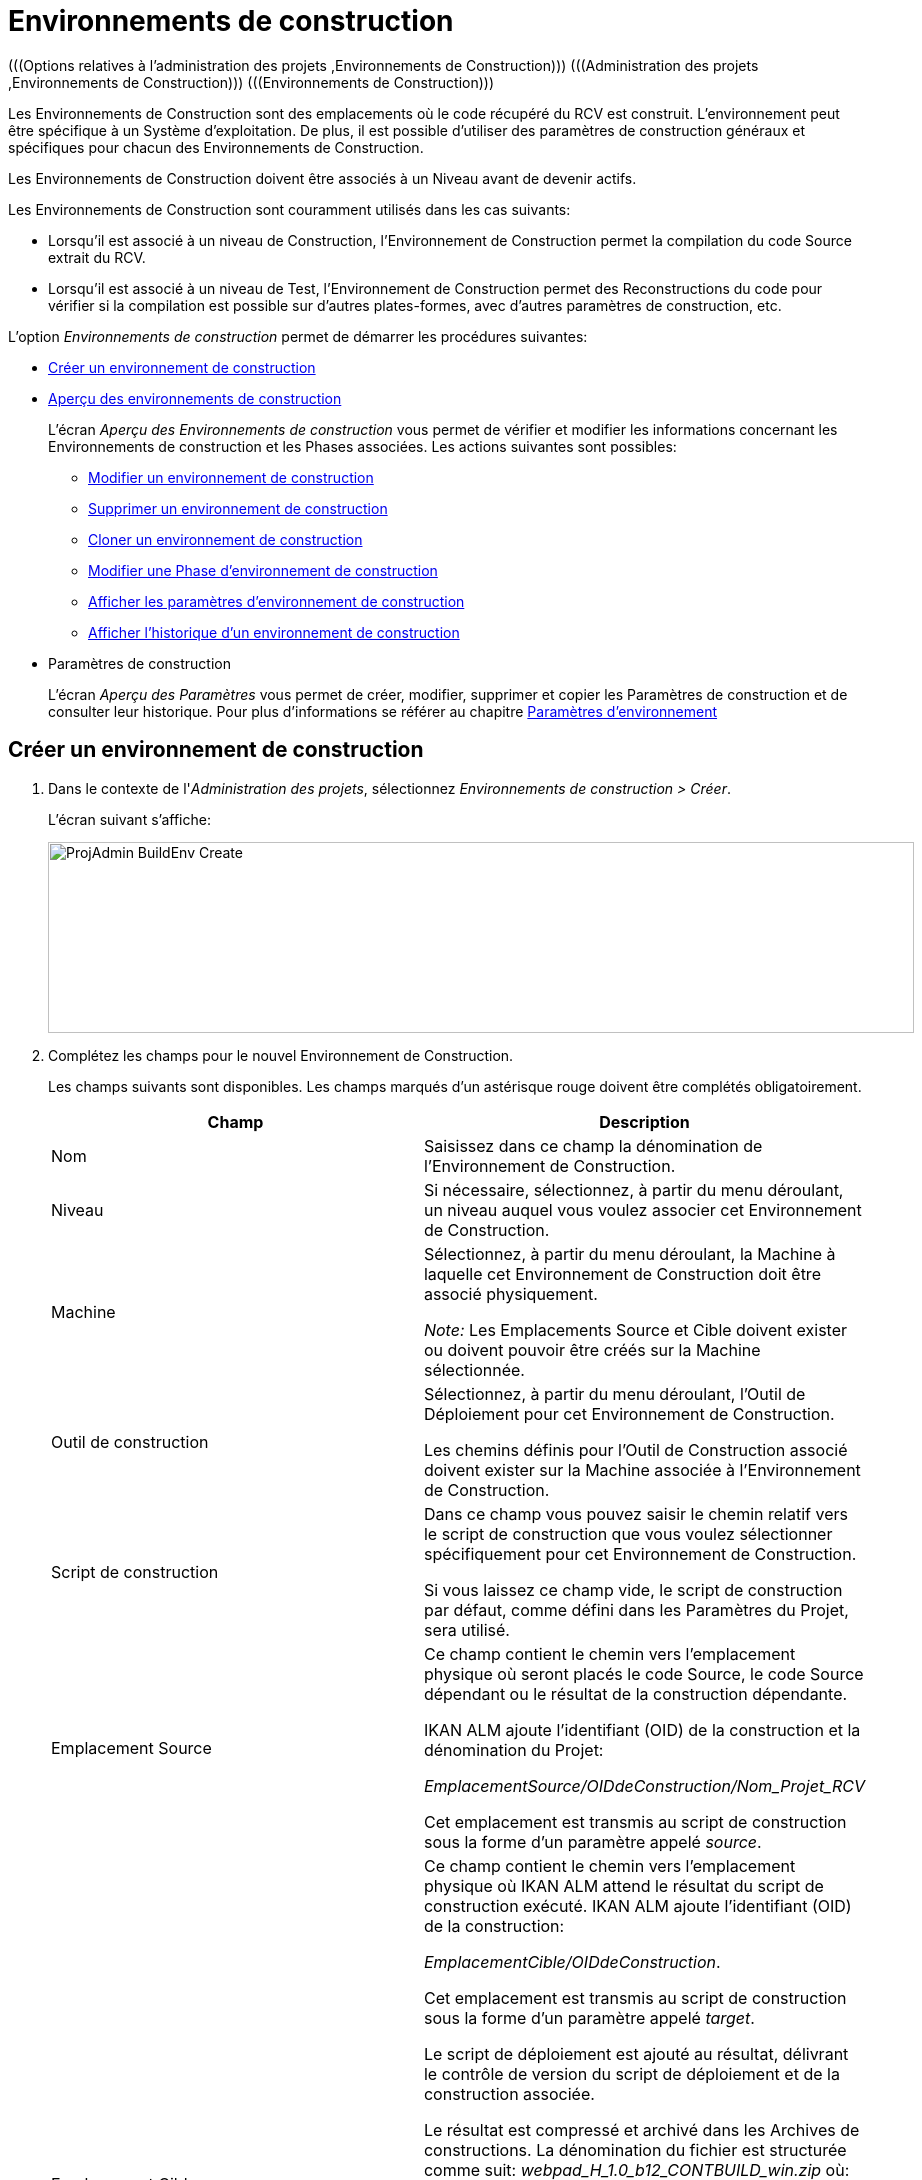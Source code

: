 // The imagesdir attribute is only needed to display images during offline editing. Antora neglects the attribute.
:imagesdir: ../images

[[_projadm_buildenvironments]]
= Environnements de construction  
(((Options relatives à l'administration des projets ,Environnements de Construction)))  (((Administration des projets ,Environnements de Construction)))  (((Environnements de Construction))) 

Les Environnements de Construction sont des emplacements où le code récupéré du RCV est construit.
L`'environnement peut être spécifique à un Système d`'exploitation.
De plus, il est possible d`'utiliser des paramètres de construction généraux et spécifiques pour chacun des Environnements de Construction.

Les Environnements de Construction doivent être associés à un Niveau avant de devenir actifs.

Les Environnements de Construction sont couramment utilisés dans les cas suivants:

* Lorsqu`'il est associé à un niveau de Construction, l`'Environnement de Construction permet la compilation du code Source extrait du RCV.
* Lorsqu`'il est associé à un niveau de Test, l`'Environnement de Construction permet des Reconstructions du code pour vérifier si la compilation est possible sur d`'autres plates-formes, avec d`'autres paramètres de construction, etc.


L`'option _Environnements de construction_ permet de démarrer les procédures suivantes:

* <<ProjAdm_BuildEnv.adoc#_pcreatebuildenvironment,Créer un environnement de construction>>
* <<ProjAdm_BuildEnv.adoc#_buildenvironmentsoverview,Aperçu des environnements de construction>>
+
L`'écran _Aperçu des Environnements de construction_ vous permet de vérifier et modifier les informations concernant les Environnements de construction et les Phases associées.
Les actions suivantes sont possibles:

** <<ProjAdm_BuildEnv.adoc#_projadm_buildenv_edit,Modifier un environnement de construction>>
** <<ProjAdm_BuildEnv.adoc#_projadm_buildenv_delete,Supprimer un environnement de construction>>
** <<ProjAdm_BuildEnv.adoc#_projadm_buildenv_clone,Cloner un environnement de construction>>
** <<ProjAdm_BuildEnv.adoc#_projadm_buildenv_editphase,Modifier une Phase d`'environnement de construction>>
** <<ProjAdm_BuildEnv.adoc#_projadm_buildenv_viewparameters,Afficher les paramètres d`'environnement de construction>>
** <<ProjAdm_BuildEnv.adoc#_projadm_buildenv_historyview,Afficher l`'historique d`'un environnement de construction>>
* Paramètres de construction
+
L`'écran __Aperçu des Paramètres __vous permet de créer, modifier, supprimer et copier les Paramètres de construction et de consulter leur historique.
Pour plus d`'informations se référer au chapitre <<ProjAdm_EnvParams.adoc#_projadm_environmentparameters,Paramètres d`'environnement>>

[[_pcreatebuildenvironment]]
== Créer un environnement de construction
(((Environnements de Construction ,Créer))) 

. Dans le contexte de l'__Administration des projets__, sélectionnez __Environnements de construction > Créer__.
+
L'écran suivant s'affiche:
+
image::ProjAdmin-BuildEnv-Create.png[,866,191] 

. Complétez les champs pour le nouvel Environnement de Construction.
+
Les champs suivants sont disponibles.
Les champs marqués d`'un astérisque rouge doivent être complétés obligatoirement.
+

[cols="1,1", frame="topbot", options="header"]
|===
|Champ
|Description

|Nom
|Saisissez dans ce champ la dénomination de l`'Environnement de Construction.

|Niveau
|Si nécessaire, sélectionnez, à partir du menu déroulant, un niveau auquel vous voulez associer cet Environnement de Construction.

|Machine
|Sélectionnez, à partir du menu déroulant, la Machine à laquelle cet Environnement de Construction doit être associé physiquement.

_Note:_ Les Emplacements Source et Cible doivent exister ou doivent pouvoir être créés sur la Machine sélectionnée.

|Outil de construction
|Sélectionnez, à partir du menu déroulant, l`'Outil de Déploiement pour cet Environnement de Construction.

Les chemins définis pour l`'Outil de Construction associé doivent exister sur la Machine associée à l`'Environnement de Construction.

|Script de construction
|Dans ce champ vous pouvez saisir le chemin relatif vers le script de construction que vous voulez sélectionner spécifiquement pour cet Environnement de Construction.

Si vous laissez ce champ vide, le script de construction par défaut, comme défini dans les Paramètres du Projet, sera utilisé.

|Emplacement Source
|Ce champ contient le chemin vers l`'emplacement physique où seront placés le code Source, le code Source dépendant ou le résultat de la construction dépendante.

IKAN ALM ajoute l`'identifiant (OID) de la construction et la dénomination du Projet:

_EmplacementSource/OIDdeConstruction/Nom_Projet_RCV_

Cet emplacement est transmis au script de construction sous la forme d`'un paramètre appelé __source__.

|Emplacement Cible
a|Ce champ contient le chemin vers l`'emplacement physique où IKAN ALM attend le résultat du script de construction exécuté.
IKAN ALM ajoute l`'identifiant (OID) de la construction:

__EmplacementCible/OIDdeConstruction__.

Cet emplacement est transmis au script de construction sous la forme d`'un paramètre appelé __target__. 

Le script de déploiement est ajouté au résultat, délivrant le contrôle de version du script de déploiement et de la construction associée.

Le résultat est compressé et archivé dans les Archives de constructions.
La dénomination du fichier est structurée comme suit: _webpad_H_1.0_b12_CONTBUILD_win.zip_ où:

* __webpad__: Dénomination du projet
* __H__: Type de branche: __H __pour une Branche principale, _B_ pour une Branche Secondaire
* __1-0__: Préfixe de construction
* __b12__: Numéro de construction
* __CONTBUILD__: Dénomination de l`'Environnement de Construction
* __win__: Suffixe de construction
* __zip__: extension référant à la méthode de compression, _$$.$$zip_ pour les plates-formes Windows, _$$.$$tgz_ pour les plates-formes Unix et Linux.

|Suffixe de construction
|Si nécessaire, saisissez dans ce champ le suffixe de construction pour l`'Environnement de Construction.

|Construction téléchargeable
|Indiquez si les fichiers de construction compressés créés pour ce niveau de Construction sont téléchargeables ou non.

Si l'option est activée, un lien donnant accès aux résultats de construction compressés sera affiché sur l'onglet _Résultats_ de l'écran __Informations détaillées__.

Voir <<Desktop_LevelRequests.adoc#_desktop_lr_results,Résultats>>

|Débogage
|Indiquez si l`'option de débogage doit être activée ou non pour cet Environnement de Construction.

Si l'option Débogage est activée pour un Environnement de Construction, les actions de Nettoyage du code Source et du Résultat <<Desktop_LevelRequests.adoc#_srebuildanddeploylr,15 et 16 de l'aperçu des
Requêtes de niveau de Construction et de Déploiement>> ne seront pas exécutées pour que l'Utilisateur puisse utiliser le code Source disponible pour exécuter le script manuellement pour des tests.
|===

. Vérifier les détails affichés dans le panneau __Aperçu des environnements de construction__.
+

[NOTE]
====
Cet aperçu affiche _tous_ les Environnements de construction défini pour _tous_ les Niveaux appartenant au Projet en question.
====
+
Pour plus d`'informations concernant les liens disponibles, voir la section <<ProjAdm_BuildEnv.adoc#_buildenvironmentsoverview,Aperçu des environnements de construction>>.
. Une fois tous les champs complétés, cliquez sur le bouton _Créer_ pour confirmer la création du nouvel Environnement de Construction.
+
Vous pouvez également cliquer sur le bouton _Réinitialiser_ pour nettoyer les champs.


[[_buildenvironmentsoverview]]
== Aperçu des environnements de construction 
(((Environnements de Construction ,Aperçu)))  (((Environnements de Construction ,Modifier)))  (((Environnements de Construction ,Supprimer)))  (((Environnements de Construction ,Cloner))) 

. Dans le contexte de l'__Administration des projets__, sélectionnez __Environnements de construction > Aperçu__.
+
L'écran suivant s'affiche:
+
image::ProjAdmin-BuildEnv-Overview.png[,855,282] 
. Définissez les critères de recherche requis dans le panneau de recherche.
+
La liste des éléments dans l'aperçu est synchronisée automatiquement en fonction des critères sélectionnés.
+
Vous pouvez également:

* cliquer sur le lien _Montrer/Cacher les options avancées_ pour afficher ou masquer tous les critères de recherche disponibles,
* cliquer sur le lien _Rechercher_ pour synchroniser la liste en fonction des critères de recherche actuels,
* cliquer sur le lien _Réinitialiser la recherche_ pour nettoyer les champs.
. Vérifiez les informations disponibles dans l`'__Aperçu des Environnements de construction__.
+
Pour une description détaillée, se référer à la section <<ProjAdm_BuildEnv.adoc#_pcreatebuildenvironment,Créer un environnement de construction>>.
+

[NOTE]
====
Les colonnes marquées de l'icône image:icons/icon_sort.png[,15,15]  peuvent être rangées par ordre alphabétique (ascendant ou descendant).
====

. En fonction de vos droits d'accès, les liens suivants peuvent être disponibles dans la fenêtre __Aperçu des Environnements de construction__:
+

[cols="1,1", frame="topbot"]
|===

|image:icons/edit.gif[,15,15]
|Modifier

Cette option permet de modifier l`'Environnement de Construction.

<<ProjAdm_BuildEnv.adoc#_projadm_buildenv_edit,Modifier un environnement de construction>>

|image:icons/delete.gif[,15,15]
|Supprimer

Cette option permet de supprimer l`'Environnement de Construction.
Si vous supprimez un Environnement, les informations historiques telles que les Constructions et les Logs de construction seront également supprimées.

<<ProjAdm_BuildEnv.adoc#_projadm_buildenv_delete,Supprimer un environnement de construction>>

|image:icons/clone.gif[,15,15]
|Cloner

Cette option permet ce cloner un Environnement de Construction.

<<ProjAdm_BuildEnv.adoc#_projadm_buildenv_clone,Cloner un environnement de construction>>

|image:icons/edit_phases.gif[,15,15]
|Modifier les Phases

Cette option permet de modifier les Phases de l`'Environnement de Construction.

<<ProjAdm_BuildEnv.adoc#_projadm_buildenv_editphase,Modifier une Phase d`'environnement de construction>>

|image:icons/icon_viewparameters.png[,15,15]
|Voir les Paramètres

Cette option permet d`'afficher les Paramètres de l`'Environnement de Construction.

<<ProjAdm_BuildEnv.adoc#_projadm_buildenv_viewparameters,Afficher les paramètres d`'environnement de construction>>

|image:icons/history.gif[,15,15]
|Historique

Cette option permet d`'afficher l`'Historique de l`'Environnement de Construction.

<<ProjAdm_BuildEnv.adoc#_projadm_buildenv_historyview,Afficher l`'historique d`'un environnement de construction>>
|===
+

[NOTE]
====

Les colonnes marquées de l`'icône image:icons/icon_sort.png[,15,15]  peuvent être rangées par ordre alphabétique (ascendant ou descendant). 
====

[[_projadm_buildenv_edit]]
=== Modifier un environnement de construction
. Accédez à l`'écran __Aperçu des Environnements de construction__.
Voir <<ProjAdm_BuildEnv.adoc#_buildenvironmentsoverview,Aperçu des environnements de construction>>

. Cliquez sur le lien image:icons/edit.gif[,15,15] _Modifier_ pour l`'Environnement de Construction requis.
+
L`'écran suivant s`'affiche:
+
image::ProjAdmin-BuildEnv-Edit.png[,745,494] 

. Ensuite, cliquez sur le lien _Modifier_ dans la fenêtre __Informations sur l`'Environnement de construction__.
+
L'écran _Modifier un Environnement
de construction_ s'affiche:
+
image::ProjAdmin-BuildEnv-Edit_popup.png[,573,344] 

. Si nécessaire, modifiez les champs.
+
Pour une description détaillée, se référer à la section <<ProjAdm_BuildEnv.adoc#_pcreatebuildenvironment,Créer un environnement de construction>>.

. Cliquez sur le bouton "Enregistrer" pour enregistrer vos modifications.
+
Vous pouvez également cliquer sur le bouton _Actualiser_ pour revenir aux valeurs d`'origine ou sur le bouton _Annuler_ pour retourner à l'écran _Modifier l'Environnement de construction_ sans enregistrer vos modifications.

[[_projadm_buildenv_delete]]
=== Supprimer un environnement de construction
. Accédez à l`'écran __Aperçu des Environnements de construction__.
+
<<ProjAdm_BuildEnv.adoc#_buildenvironmentsoverview,Aperçu des environnements de construction>>

. Cliquez sur le lien image:icons/delete.gif[,15,15] _Supprimer_ pour l`'Environnement de Construction sélectionné.
+
L`'écran suivant s`'affiche:
+
image::ProjAdmin-BuildEnv-Delete.png[,928,472] 

. Cliquez sur le bouton _Supprimer_ pour confirmer la suppression de l`'environnement de construction.
+
Vous pouvez également cliquer sur le bouton _Précédent_ pour retourner à l'écran précédent sans supprimer l'Environnement.
+

[NOTE]
====
Si vous supprimez un Environnement de Construction, vous supprimez également les Environnements de déploiement connectés à cet Environnement, ainsi que toutes les informations historiques, telles que les Constructions, les Logs de Construction, les Déploiements et les Logs de Déploiement.
====

[[_projadm_buildenv_clone]]
=== Cloner un environnement de construction 
(((Environnements de Construction ,Cloner))) 

Si vous clonez un Environnement, toute la définition, y compris les Phases et les Paramètres, sera clonée

. Accédez à l`'écran __Aperçu des Environnements de construction__.
+
<<ProjAdm_BuildEnv.adoc#_buildenvironmentsoverview,Aperçu des environnements de construction>>

. Cliquez sur le lien image:icons/clone.gif[,15,15] _Cloner_ pour cloner l`'Environnement de Construction.
+
L`'écran suivant s`'affiche:
+
image::ProjAdmin-BuildEnv-Clone.png[,1023,440] 

. Dans le panneau __Cloner un Environnement de Construction__, spécifiez le Nom, l`'Emplacement Cible et le Niveau pour le nouvel Environnement.
+
Si nécessaire, modifiez les autres champs.
Pour une description détaillée des champs, se référer à la section <<ProjAdm_BuildEnv.adoc#_pcreatebuildenvironment,Créer un environnement de construction>>

. Cliquez sur le bouton _Cloner_ pour confirmer l`'action.
+
Vous pouvez également cliquer sur le bouton _Précédent_ pour retourner à l`'écran précédent sans cloner l`'Environnement.


[[_projadm_buildenv_phases]]
=== Phases d`'environnement de construction 
(((Environnements de construction ,Phases)))  (((Phases ,Environnement de construction))) 

Lors de la création d`'un Environnement de construction, IKAN ALM créera automatiquement le flux de Phases d`'Environnement de construction par défaut. 

Les Phases par défaut sont:

* Transfert des Sources
* Vérification du script de construction
* Exécution du script de construction
* Transfert du script de déploiement
* Compression de la construction
* Archivage Résultat
* Nettoyage Emplacement Source
* Nettoyage Emplacement Cible


Lors de l`'exécution d`'une Construction sur un Environnement, un Journal sera créé pour chacune des Phases. Voir <<Desktop_LevelRequests.adoc#_dekstop_lr_detailedoverview,Informations détaillées>>

Pour des informations plus détaillées, se référer aux sections suivantes:

* <<ProjAdm_BuildEnv.adoc#_projadm_buildenv_buildenvphasesoverview,L'Aperçu des Phases d'Environnement de construction>>
* <<ProjAdm_BuildEnv.adoc#_projadm_buildenv_insertphase,Insérer une Phase d`'environnement de construction>>
* <<ProjAdm_BuildEnv.adoc#_projadm_buildenv_editphase,Modifier une Phase d`'environnement de construction>>
* <<ProjAdm_BuildEnv.adoc#_projadm_buildenv_modifyorderphases,Modifier la séquence des Phases d'Environnement de construction>>
* <<ProjAdm_BuildEnv.adoc#_projadm_buildenv_viewbuildenvphaseparams,Afficher les Paramètres de phase d'Environnement de construction>>
* <<ProjAdm_BuildEnv.adoc#_projadm_buildenv_phasedelete,Supprimer une Phase d`'environnement de construction>>

[[_projadm_buildenv_buildenvphasesoverview]]
==== L'Aperçu des Phases d'Environnement de construction 
(((Environnements de construction ,Phases ,Aperçu))) 

. Accédez à l`'écran __Aperçu des Environnements de construction__.
+
<<ProjAdm_BuildEnv.adoc#_buildenvironmentsoverview,Aperçu des environnements de construction>>

. Dans le panneau __Aperçu des Environnements de construction__, cliquez sur le lien image:icons/edit_phases.gif[,15,15]  _Modifier les Phases_.
+
L`'écran _Aperçu des Phases d`'Environnement de
construction_ s`'affiche.
+
image::ProjAdmin-BuildEnv-EditPhases.png[,935,526] 
+

[NOTE]
====
Le lien vers cet écran est également disponible dans l'écran __Modifier un Environnement de construction__.
====

. Utilisez les liens dans le panneau _Aperçu des Phases_ pour modifier une Phase.
+
Les liens suivants sont disponibles:

* Les liens image:icons/up.gif[,15,15] _Monter_ et image:icons/down.gif[,15,15] _Descendre_ pour modifier l`'ordre des Phases.
* Le lien image:icons/edit.gif[,15,15] _Modifier_ pour modifier les Paramètres de la Phase sélectionnée. <<ProjAdm_BuildEnv.adoc#_projadm_buildenv_editphase,Modifier une Phase d`'environnement de construction>>
* Le lien image:icons/icon_viewparameters.png[,15,15] _Voir les Paramètres_ pour gérer les Paramètres de phase obligatoires et optionnels. <<ProjAdm_BuildEnv.adoc#_projadm_buildenv_viewbuildenvphaseparams,Afficher les Paramètres de phase d'Environnement de construction>>
* Le lien image:icons/delete.gif[,15,15] _Supprimer_ pour supprimer une Phase. <<ProjAdm_BuildEnv.adoc#_projadm_buildenv_phasedelete,Supprimer une Phase d`'environnement de construction>>
+

[NOTE]
====

La modification des Phases pourrait avoir des effets indésirables sur le Cycle de Vie.
Pour plus d'informations se référer au document _HOW TO Using and Developing a Phase in IKAN
ALM_ (version anglaise).
====

. Insérez une Phase, si nécessaire.
+
Cliquez sur le lien _Insérer une Phase_ en bas du panneau __Aperçu des Phases__.
+
<<ProjAdm_BuildEnv.adoc#_projadm_buildenv_insertphase,Insérer une Phase d`'environnement de construction>>

. Cliquez sur le bouton _Précédent_ pour retourner à l`'écran __Aperçu des Environnements de Construction__.

[[_projadm_buildenv_insertphase]]
==== Insérer une Phase d`'environnement de construction 
(((Environnements de construction ,Phases ,Insérer))) 

. Accédez à l`'écran __Aperçu des Environnements de construction__.
+
<<ProjAdm_BuildEnv.adoc#_buildenvironmentsoverview,Aperçu des environnements de construction>>

. Dans le panneau __Aperçu des Environnements de construction__, cliquez sur le lien image:icons/edit_phases.gif[,15,15]  _Modifier les Phases_.

. Dans le panneau __Aperçu des Phases__, cliquez sur le lien __Insérer une Phase__.
+
L'écran _Insérer une Phase_ s'affiche.
+
image::ProjAdmin-BuildEnv-InsertPhase.png[,945,678] 

. Sélectionnez la Phase à insérer à partir du panneau __Phases disponibles__.

. Complétez les champs pour la nouvelle Phase.
+
Les champs suivants sont disponibles:
+

[cols="1,1", frame="topbot", options="header"]
|===
| Champ
| Description

|Phase
|Sélectionnez, à partir du panneau __Phases disponibles__, la Phase à ajouter.

|Abandon si erreur
|Dans ce champ, indiquez si la Construction doit être considérée comme étant échouée si la Phase rencontre une erreur. 

|Insérer à la position
|Ce champ indique la position dans le flux de travail de l`'Environnement de construction à laquelle la Phase sera insérée.
La position de la Phase est également affichée dans le panneau __Aperçu des Phases__.

|Phase suivante si erreur
|Ce champ indique la Phase suivante à exécuter si la Phase rencontre une erreur.

|Libellé
|Dans ce champ optionnel vous pouvez saisir un libellé pour la Phase à insérer.

Si vous utilisez la même Phase plusieurs fois, il est utile d'ajouter un libellé pour donner des informations additionnelles concernant l'usage de la Phase.
|===

. Cliquez sur le bouton _Insérer_ pour confirmer la création de la nouvelle Phase.
+
Vous pouvez également utiliser le bouton _Annuler_ pour retourner à l`'écran précédent sans enregistrer les modifications.

[[_projadm_buildenv_editphase]]
==== Modifier une Phase d`'environnement de construction 
(((Phases ,Environnements de Construction))) 

. Accédez à l`'écran __Aperçu des Environnements de construction__.
+
<<ProjAdm_BuildEnv.adoc#_buildenvironmentsoverview,Aperçu des environnements de construction>>

. Dans le panneau __Aperçu des Environnements de construction__, cliquez sur le lien image:icons/edit_phases.gif[,15,15]  _Modifier les Phases_.

. Cliquez sur le lien image:icons/edit.gif[,15,15] _Modifier_ devant la Phase que vous voulez modifier.
+
L'écran _Modifier la Phase
d`'Environnement de construction_ s'affiche.
+
image::ProjAdmin-BuildEnv-EditBuildEnvPhase.png[,577,244] 

. Modifiez les champs dans le panneau __Modifier une Phase d'Environnement de construction__.
+
Pour une description détaillée des champs, se référer à la section <<ProjAdm_BuildEnv.adoc#_projadm_buildenv_insertphase,Insérer une Phase d`'environnement de construction>>.

. Cliquez sur le bouton _Enregistrer_ pour enregistrer vos modifications.
+
Vous pouvez également cliquer sur le bouton _Actualiser_ pour revenir aux valeurs d`'origine ou sur le bouton _Annuler_ pour retourner à l'écran Modifier l'Environnement de construction sans enregistrer vos modifications.

[[_projadm_buildenv_modifyorderphases]]
==== Modifier la séquence des Phases d'Environnement de construction 
(((Environnements de construction ,Phases ,Modifier la séquence))) 

. Accédez à l`'écran __Aperçu des Environnements de construction__.
+
<<ProjAdm_BuildEnv.adoc#_buildenvironmentsoverview,Aperçu des environnements de construction>>

 . Dans le panneau __Aperçu des Environnements de construction__, cliquez sur le lien image:icons/edit_phases.gif[,15,15]  _Modifier les Phases_.

 . Utilisez les liens image:icons/up.gif[,15,15] _Monter_ et image:icons/down.gif[,15,15] _Descendre_ devant la Phase d'Environnement de construction pour modifier la position de la Phase sélectionnée dans la séquence.

 . Cliquez sur le bouton _Précédent_ pour retourner à l`'écran __Aperçu des Environnements de Construction__.
+

[WARNING]
--
Attention de ne pas modifier la position d'une Phase de telle manière que sa _Phase
suivante si erreur_ se trouve à une position antérieure dans le flux de travail: cela aurait une boucle infinie comme résultat.
Sinon, modifiez sa __Phase suivante si erreur __avec une Phase postérieure.
--


[[_projadm_buildenv_viewbuildenvphaseparams]]
==== Afficher les Paramètres de phase d'Environnement de construction 
(((Environnements de construction ,Phases ,Afficher les Paramètres de phase d'Environnement de construction)))  (((Paramètres ,Phase d’Environnement de construction))) 

. Accédez à l`'écran __Aperçu des Environnements de construction__.
+
<<ProjAdm_BuildEnv.adoc#_buildenvironmentsoverview,Aperçu des environnements de construction>>

. Dans le panneau __Aperçu des Environnements de construction__, cliquez sur le lien image:icons/edit_phases.gif[,15,15]  _Modifier les Phases_.

. Cliquez sur le lien image:icons/icon_viewparameters.png[,15,15] _Voir les Paramètres_ devant la Phase d'Environnement de construction pour laquelle vous voulez gérer les Paramètres.
+
L'écran _Aperçu des Paramètres de la phase_ s'affiche.
+
image::ProjAdmin-BuildEnv-BuildEnvPhaseParamsOverview.png[,802,569] 

. Afficher les Paramètres de phase d'Environnement de construction.
+
Le panneau _Paramètres de la phase_ affiche tous les Paramètres définis de la Phase de Environnement de construction et permet de créer des Paramètres de Phase non-obligatoires.
+
Les champs suivants sont disponibles:
+

[cols="1,1,1", frame="topbot", options="header"]
|===
| Champ
| Modifiable
| Description

|Nom
|Non
|Le nom du Paramètre.

|Valeur
|Oui
|La valeur du Paramètre.

Initialement, au moment où la Phase est insérée, la valeur sera copiée à partir de la Valeur par défaut spécifiée dans l'Administration globale (si saisie).

Ce champ peut être modifié en modifiant le Paramètre de phase.

|Type d'intégration
|Non
a|Ce champ indique si la valeur du Paramètre est une simple valeur texte, ou si elle représente un lien (une intégration) vers un objet IKAN ALM de l`'Administration globale.

Les valeurs possibles sont:

* Aucun: la valeur se compose de texte simple
* Transporteur: un lien vers un Transporteur
* Référentiel: un lien vers un Référentiel de Contrôle de Version
* Suivi des incidents: un lien vers un Système de Suivi des Incidents
* Outil de script: un lien vers un Outil de script
* ANT: un lien vers un Outil de script Ant
* GRADLE: un lien vers un Outil de script Gradle
* NANT: un lien vers un Outil de script NAnt
* MAVEN2: un lien vers un Outil de script Maven2

|Obligatoire
|Non
|Ce champ indique si le Paramètre a été créé automatiquement lors de l'insertion de la Phase dans le Niveau.
Ceci est le cas pour les Paramètres obligatoires.

Les Paramètres non-obligatoires doivent être créés après l'insertion de la Phase dans un Niveau, en utilisant le lien __Créer un
Paramètre__.

|Sécurisé
|Non
|Ce champ indique si le Paramètre est sécurisé ou non.
|===

. Cliquez sur le lien image:icons/edit.gif[,15,15] _Modifier un Paramètre_ à côté du Paramètre de phase.
+
La fenêtre suivante s'affiche.
+
image::ProjAdmin-BuildEnv-BuildEnvPhaseParams-EditValue.png[,323,152] 
+
Spécifiez la valeur du Paramètre de phase d'Environnement de construction et cliquez sur le bouton _Enregistrer_ pour enregistrer la valeur.
+
Les boutons suivants sont également disponibles:

* _Réinitialiser_ pour revenir à la valeur d`'origine.
* _Annuler_ pour retourner à l'écran _Aperçu des Paramètres de la phase_ sans enregistrer la valeur.

. Si vous voulez créer un Paramètre de phase non-obligatoire, cliquez sur le lien image:icons/icon_createparameter.png[,15,15] _Créer un Paramètre_ à côté du Paramètre de phase.
+
La fenêtre suivante s'affiche.
+
image::ProjAdmin-BuildEnv-BuildEnvPhaseParams-CreateParam.png[,383,144] 
+
Si une valeur de paramètre par défaut a été spécifiée dans la section Administration globale, cette valeur sera proposée.
+
Spécifiez la valeur du Paramètre de phase d'Environnement de construction et cliquez sur le bouton __Créer__.

* _Réinitialiser_ pour revenir à la valeur d`'origine.
* _Annuler_ pour retourner à l'écran _Aperçu des Paramètres de la phase_ sans enregistrer la valeur.

. Si vous voulez supprimer un Paramètre de phase non-obligatoire, cliquez sur le lien image:icons/delete.gif[,15,15] _Supprimer un Paramètre_ à côté du Paramètre de phase.
+
La fenêtre suivante s'affiche.
+
image::ProjAdmin-BuildEnv-BuildEnvPhaseParams-DeleteParamValue.png[,383,145] 
+
Cliquez sur le bouton _Supprimer_ pour confirmer la suppression du Paramètre de phase d'Environnement de construction obligatoire.
+
Vous pouvez également cliquer sur le bouton _Annuler_ pour fermer l'écran sans supprimer le Paramètre.

. Cliquez sur le lien image:icons/Phase_EditEnvPhaseParameter.png[,15,15] _Modifier un Paramètre de phase global_ à côté du Paramètre de phase.
+
L'Utilisateur sera renvoyé vers l'écran _Modifier
une Phase_ (dans le contexte de l'Administration globale) et l'écran _Modifier un Paramètre de phase_ s'affichera.
+
image::ProjAdmin-BuildEnv-BuildEnvPhaseParams-EditGlobalPhaseParam.png[,764,712] 
+
La procédure pour modifier le Paramètre de phase global est décrite dans la section <<GlobAdm_Phases.adoc#_globadm_phaseparameters_editing,Modifier les Paramètres de phase>>.
+
Pour retourner au Paramètre de phase dans le contexte de l'Administration des projets, cliquez sur le lien image:icons/Phase_EditEnvPhaseParameter.png[,15,15] _ Paramètre
de phase d'environnement_ approprié dans le panneau __Paramètres
d'environnement connectés__.


[[_projadm_buildenv_phasedelete]]
==== Supprimer une Phase d`'environnement de construction 
(((Environnements de construction ,Phases ,Supprimer))) 

. Accédez à l`'écran __Aperçu des Environnements de Construction__.
+
<<ProjAdm_BuildEnv.adoc#_buildenvironmentsoverview,Aperçu des environnements de construction>>

. Dans le panneau __Aperçu des Environnements de construction__, cliquez sur le lien image:icons/edit_phases.gif[,15,15]  _Modifier les Phases_.

. Dans le panneau __Aperçu des Phases__, cliquez sur le lien __Supprimer__.
+
L`'écran _Supprimer une Phase d`'Environnement
de construction_ s`'affiche.
+
image::ProjAdmin-BuildEnv-DeletePhase.png[,507,133] 

. Cliquez sur le bouton _Oui_ pour confirmer la suppression de la Phase.
+
Vous pouvez également cliquer sur le bouton _Non_ pour retourner à l'écran précédent sans supprimer la Phase d'Environnement de construction.

[[_projadm_buildenv_viewparameters]]
=== Afficher les paramètres d`'environnement de construction 
(((Environnements de Construction ,Aperçu des Paramètres de Construction)))  (((Paramètres ,Environnement de construction))) 

. Accédez à l`'écran __Aperçu des Environnements de construction__.
+
<<ProjAdm_BuildEnv.adoc#_buildenvironmentsoverview,Aperçu des environnements de construction>>

. Cliquez sur le lien image:icons/icon_viewparameters.png[,15,15] _Voir les Paramètres_ pour consulter les paramètres rattachés à l`'Environnement de Construction.
+
L`'écran suivant s`'affiche:
+
image::ProjAdmin-BuildEnv-ViewParameters.png[,835,471] 
+
Pour une description détaillée des champs, se référer à la section <<ProjAdm_EnvParams.adoc#_environmentparams__create,Créer un Paramètre d`'Environnement>>.


[[_projadm_buildenv_historyview]]
=== Afficher l`'historique d`'un environnement de construction 
(((Environnements de Construction ,Historique))) 

. Accédez à l`'écran __Aperçu des Environnements de construction__.
+
<<ProjAdm_BuildEnv.adoc#_buildenvironmentsoverview,Aperçu des environnements de construction>>

. Dans le panneau __Aperçu des Environnements de construction__, cliquez sur le lien _Historique __pour afficher l`'écran__ Aperçu de l`'Historique de l`'Environnement de construction_.
+
Pour une description détaillée de l`'__Aperçu de
l`'Historique__, se référer à la section <<App_HistoryEventLogging.adoc#_historyeventlogging,Enregistrement de l`'historique et des événements>>.
+
Cliquez sur le bouton _Précédent_ pour retourner à l`'écran précédent.
